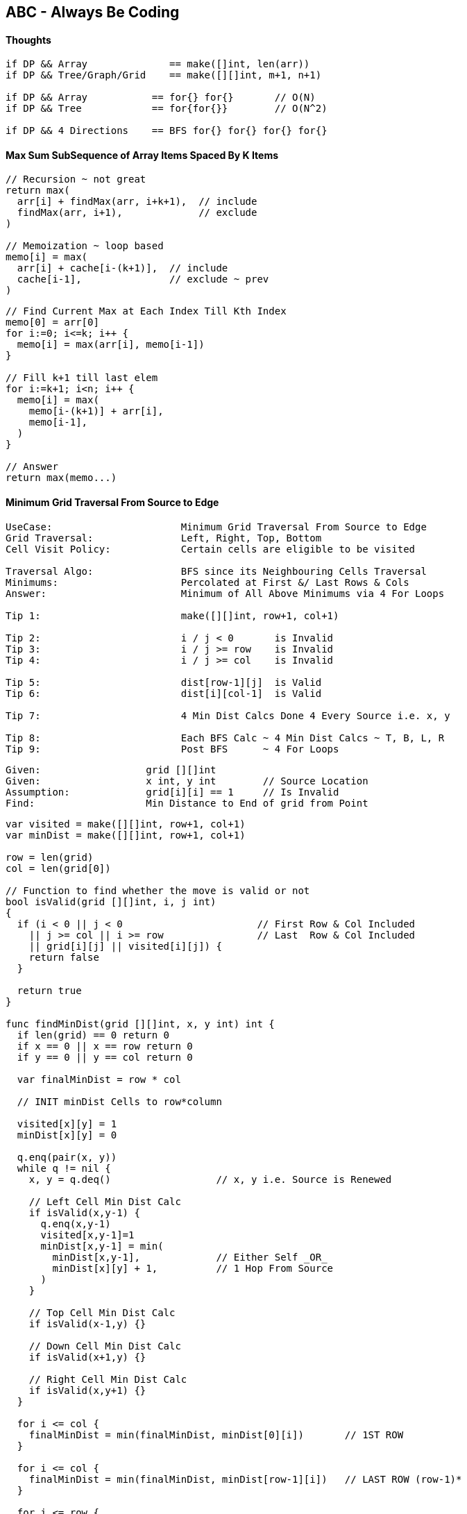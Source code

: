 == ABC - Always Be Coding
==== Thoughts
[source, go]
----
if DP && Array              == make([]int, len(arr))
if DP && Tree/Graph/Grid    == make([][]int, m+1, n+1)

if DP && Array           == for{} for{}       // O(N)
if DP && Tree            == for{for{}}        // O(N^2)

if DP && 4 Directions    == BFS for{} for{} for{} for{}
----

==== Max Sum SubSequence of Array Items Spaced By K Items
[source, go]
----
// Recursion ~ not great
return max(
  arr[i] + findMax(arr, i+k+1),  // include
  findMax(arr, i+1),             // exclude
)

// Memoization ~ loop based
memo[i] = max(
  arr[i] + cache[i-(k+1)],  // include
  cache[i-1],               // exclude ~ prev
)
----

[source, go]
----
// Find Current Max at Each Index Till Kth Index
memo[0] = arr[0]
for i:=0; i<=k; i++ {
  memo[i] = max(arr[i], memo[i-1])
}

// Fill k+1 till last elem
for i:=k+1; i<n; i++ {
  memo[i] = max(
    memo[i-(k+1)] + arr[i],
    memo[i-1],
  )
}

// Answer
return max(memo...)
----

==== Minimum Grid Traversal From Source to Edge
[source, go]
----
UseCase:                      Minimum Grid Traversal From Source to Edge
Grid Traversal:               Left, Right, Top, Bottom
Cell Visit Policy:            Certain cells are eligible to be visited

Traversal Algo:               BFS since its Neighbouring Cells Traversal
Minimums:                     Percolated at First &/ Last Rows & Cols
Answer:                       Minimum of All Above Minimums via 4 For Loops

Tip 1:                        make([][]int, row+1, col+1)

Tip 2:                        i / j < 0       is Invalid
Tip 3:                        i / j >= row    is Invalid
Tip 4:                        i / j >= col    is Invalid

Tip 5:                        dist[row-1][j]  is Valid
Tip 6:                        dist[i][col-1]  is Valid

Tip 7:                        4 Min Dist Calcs Done 4 Every Source i.e. x, y

Tip 8:                        Each BFS Calc ~ 4 Min Dist Calcs ~ T, B, L, R
Tip 9:                        Post BFS      ~ 4 For Loops
----

[source, go]
----
Given:                  grid [][]int
Given:                  x int, y int        // Source Location
Assumption:             grid[i][i] == 1     // Is Invalid
Find:                   Min Distance to End of grid from Point
----

[source, go]
----
var visited = make([][]int, row+1, col+1)
var minDist = make([][]int, row+1, col+1)

row = len(grid)
col = len(grid[0])

// Function to find whether the move is valid or not 
bool isValid(grid [][]int, i, j int) 
{ 
  if (i < 0 || j < 0                       // First Row & Col Included
    || j >= col || i >= row                // Last  Row & Col Included
    || grid[i][j] || visited[i][j]) {
    return false
  }

  return true
} 

func findMinDist(grid [][]int, x, y int) int {
  if len(grid) == 0 return 0  
  if x == 0 || x == row return 0
  if y == 0 || y == col return 0

  var finalMinDist = row * col

  // INIT minDist Cells to row*column
  
  visited[x][y] = 1
  minDist[x][y] = 0
  
  q.enq(pair(x, y))
  while q != nil {
    x, y = q.deq()                  // x, y i.e. Source is Renewed

    // Left Cell Min Dist Calc
    if isValid(x,y-1) {
      q.enq(x,y-1)
      visited[x,y-1]=1
      minDist[x,y-1] = min(
        minDist[x,y-1],             // Either Self _OR_
        minDist[x][y] + 1,          // 1 Hop From Source
      )
    }
    
    // Top Cell Min Dist Calc
    if isValid(x-1,y) {} 
    
    // Down Cell Min Dist Calc
    if isValid(x+1,y) {}
    
    // Right Cell Min Dist Calc
    if isValid(x,y+1) {}
  }
  
  for i <= col {
    finalMinDist = min(finalMinDist, minDist[0][i])       // 1ST ROW
  }

  for i <= col {
    finalMinDist = min(finalMinDist, minDist[row-1][i])   // LAST ROW (row-1)*
  }

  for i <= row {
    finalMinDist = min(finalMinDist, minDist[i][0])       // 1ST COL
  }

  for i <= row {
    finalMinDist = min(finalMinDist, minDist[i][col-1])   // LAST COL (col-1)*
  }

  if finalMinDist == row * col return -1
  
  return finalMinDist
}
----

==== No of Min Operations to convert str1 to str2
[source, go]
----
fmt.Print("Memoization & BottomsUp")

fmt.Print("                   All About Filling Memo[][]")
fmt.Print("                   if else-if else blocks")

fmt.Print("                   Init Cache to [m+1][n+1]")

fmt.Print("                   Nested Loops (0 to m) & (0 to n) Inclusive")
fmt.Print("                   Str access only at [i-1] & [j-1]")

fmt.Print("                   cache[m][n] holds the answer")
----

[source, go]
----
// Given:             str1 & str2
// Find:              No of Min Operations to convert str1 to str2
// Assumptions:       Insert, Delete & Replace are valid operations

// O(mxn)       space
// O(mxn)       runtime
func MinOps(str1, str2 string) {
  m := len(str1)
  n := len(str2)
  
  if m == 0 {
    return n
  }
  if n == 0 {
    return m
  }
  
  // ---
  // M+1 & N+1 FOR CACHE            WHY?
  //
  // - 0TH ROW                      i.e. EMPTY STR1
  // - 0TH COLUMN                   i.e. EMPTY STR2
  // ---
  var cache [][]int = make([][]int, m+1, n+1)
  
  var ops int
  for i:=0; i<=m; i++ {
    for j:=0; j<=n; j++ {
      if i == 0 {
        cache[0][j] = j
      } else if j == 0 {
        cache[i][0] = i
      } else if str1[i-1] == str2[j-1] {
        cache[i][j] = cache[i-1][j-1]     // DIAGONAL
      } else {
        cache[i][j] = 1 + minimum(
          cache[i-1][j-1],                // REPLACE ~ DIAGONAL
          cache[i-1][j],                  // DELETE  ~ TOP
          cache[i][j-1],                  // INSERT  ~ LEFT
        )
      }
    }
  }
  return cache[m][n]
}
----

[source, go]
----
fmt.Print("Memoization & BottomsUp & Space Optimization")

fmt.Print("                   Store Past Results Only")
fmt.Print("                   memo[2][m+1]")
fmt.Print("                   memo[i%2][j] or memo[(i-1)%2][j] etc.")

fmt.Print("                   abs((i%2)-1) same as (i-1)%2")
fmt.Print("                   use (i-1)%2 if i >= 1")

fmt.Print("                   Nested loops (1 to n) & (0 to m) inclusive")
fmt.Print("                   memo[n%2][m] holds the answer")
----

[source, go]
----
// O(mxn) runtime
// O(m)   space

func MinOps(str1, str2 string) {
  m := len(str1)
  n := len(str2)
  
  if m == 0 {
    return n
  }
  if n == 0 {
    return m
  }

  // Store Results of Previous Calculations Only
  //
  // X=ROW      Y=COLUMN
  // X=TARGET   Y=GIVEN
  //
  // TWO ROWS & ALL GIVEN COLUMNS
  // VISUALIZE IN 2 ROWS
  //
  //   | 0 G I V E N
  //  -|-------------
  //  0|
  //  T|
  var cache [][]int = make([][]int, 2, m+1)

  // WHEN str2 is EMPTY
  for j:=0; j<=m; j++{
    cache[0][j] = j                     // VAL = j
  }

  var ops int
  for i:=1; i<=n; i++ {                 // str2
    for j:=0; j<=m; j++ {               // str1
      if j==0 {
        cache[i%2][0]=i                       // VAL = i & NOT i%2
      } else if str1[j-1] == str2[i-1] {
        cache[i%2][j] = cache[(i-1)%2][j-1]   // DIAGONAL
      } else {
        cache[i%2][j] = 1 + minimum(
          cache[(i-1)%2][j-1],          // REPLACE  ~ DIAGONAL
          cache[(i-1)%2][j],            // DELETE   ~ TOP
          cache[i%2][j-1],              // ADD      ~ LEFT
        )
      }
    }
  }
  return cache[n%2][m]
}
----
